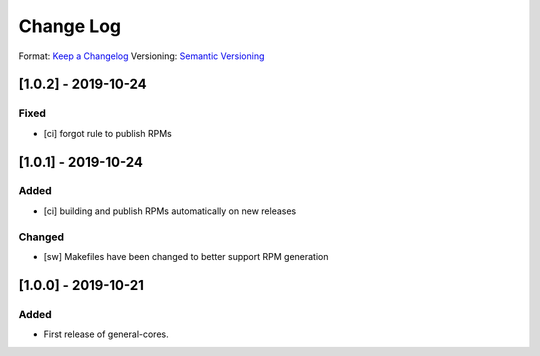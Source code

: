 ..
  SPDX-License-Identifier: CC-BY-SA-4.0

  SPDX-FileCopyrightText: 2019 CERN

==========
Change Log
==========
Format: `Keep a Changelog <https://keepachangelog.com/en/1.0.0/>`_
Versioning: `Semantic Versioning <https://semver.org/spec/v2.0.0.html>`_

[1.0.2] - 2019-10-24
====================
Fixed
-----
- [ci] forgot rule to publish RPMs

[1.0.1] - 2019-10-24
====================
Added
-----
- [ci] building and publish RPMs automatically on new releases
Changed
-------
- [sw] Makefiles have been changed to better support RPM generation

[1.0.0] - 2019-10-21
====================
Added
-----
- First release of general-cores.
